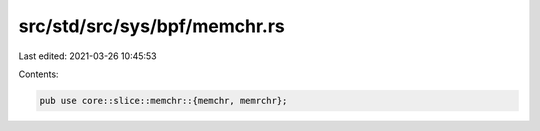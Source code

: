 src/std/src/sys/bpf/memchr.rs
=============================

Last edited: 2021-03-26 10:45:53

Contents:

.. code-block:: rs

    pub use core::slice::memchr::{memchr, memrchr};


